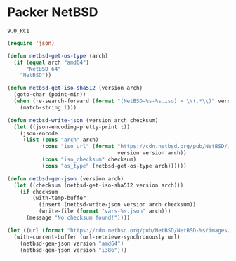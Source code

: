 * Packer NetBSD

#+NAME: version
: 9.0_RC1

#+BEGIN_SRC emacs-lisp :var version=version :results silent
(require 'json)

(defun netbsd-get-os-type (arch)
  (if (equal arch "amd64")
      "NetBSD_64"
    "NetBSD"))

(defun netbsd-get-iso-sha512 (version arch)
  (goto-char (point-min))
  (when (re-search-forward (format "(NetBSD-%s-%s.iso) = \\(.*\\)" version arch) nil t)
    (match-string 1)))

(defun netbsd-write-json (version arch checksum)
  (let ((json-encoding-pretty-print t))
    (json-encode
     (list (cons "arch" arch)
           (cons "iso_url" (format "https://cdn.netbsd.org/pub/NetBSD/images/%s/NetBSD-%s-%s.iso"
                                   version version arch))
           (cons "iso_checksum" checksum)
           (cons "os_type" (netbsd-get-os-type arch))))))

(defun netbsd-gen-json (version arch)
  (let ((checksum (netbsd-get-iso-sha512 version arch)))
    (if checksum
        (with-temp-buffer
          (insert (netbsd-write-json version arch checksum))
          (write-file (format "vars-%s.json" arch)))
      (message "No checksum found!"))))

(let ((url (format "https://cdn.netbsd.org/pub/NetBSD/NetBSD-%s/images/SHA512" version)))
  (with-current-buffer (url-retrieve-synchronously url)
    (netbsd-gen-json version "amd64")
    (netbsd-gen-json version "i386")))
#+END_SRC
